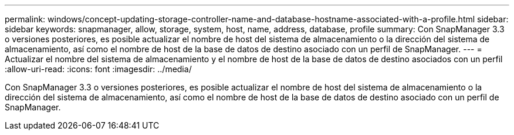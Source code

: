 ---
permalink: windows/concept-updating-storage-controller-name-and-database-hostname-associated-with-a-profile.html 
sidebar: sidebar 
keywords: snapmanager, allow, storage, system, host, name, address, database, profile 
summary: Con SnapManager 3.3 o versiones posteriores, es posible actualizar el nombre de host del sistema de almacenamiento o la dirección del sistema de almacenamiento, así como el nombre de host de la base de datos de destino asociado con un perfil de SnapManager. 
---
= Actualizar el nombre del sistema de almacenamiento y el nombre de host de la base de datos de destino asociados con un perfil
:allow-uri-read: 
:icons: font
:imagesdir: ../media/


[role="lead"]
Con SnapManager 3.3 o versiones posteriores, es posible actualizar el nombre de host del sistema de almacenamiento o la dirección del sistema de almacenamiento, así como el nombre de host de la base de datos de destino asociado con un perfil de SnapManager.
